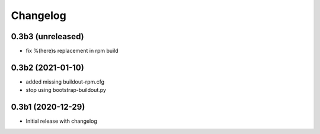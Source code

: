 Changelog 
==========

0.3b3 (unreleased)
------------------

- fix %(here)s replacement in rpm build


0.3b2 (2021-01-10)
------------------

- added missing buildout-rpm.cfg
- stop using bootstrap-buildout.py


0.3b1 (2020-12-29)
------------------

- Initial release with changelog


